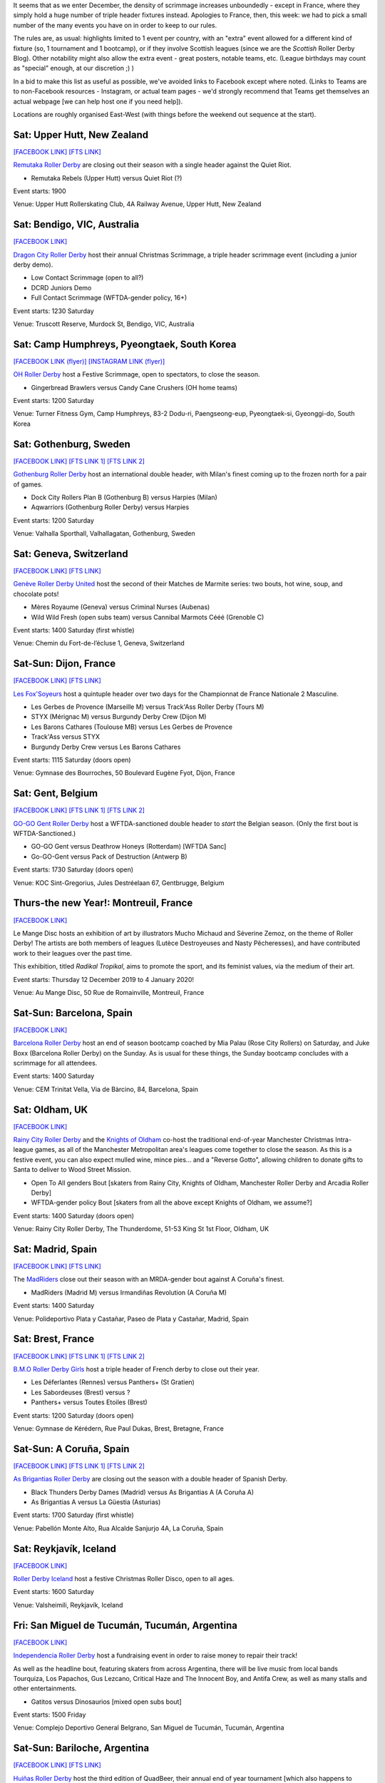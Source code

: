 .. title: Weekend Highlights: 14 Dec 2019
.. slug: weekendhighlights-14122019
.. date: 2019-12-09 20:26:00 UTC+00:00
.. tags: weekend highlights, french roller derby, swedish roller derby, new zealand roller derby, australian roller derby, korean roller derby, swiss roller derby, belgian roller derby, spanish roller derby, british roller derby, icelandic roller derby, argentine roller derby, open scrimmage
.. category:
.. link:
.. description:
.. type: text
.. author: aoanla

It seems that as we enter December, the density of scrimmage increases unboundedly - except in France, where they simply hold a huge number of triple header fixtures instead. Apologies to France, then, this week: we had to pick a small number of the many events you have on in order to keep to our rules.

The rules are, as usual: highlights limited to 1 event per country, with an "extra" event allowed for a different kind of fixture
(so, 1 tournament and 1 bootcamp), or if they involve Scottish leagues (since we are the *Scottish* Roller Derby Blog).
Other notability might also allow the extra event - great posters, notable teams, etc. (League birthdays may count as "special" enough, at our discretion ;) )

In a bid to make this list as useful as possible, we've avoided links to Facebook except where noted.
(Links to Teams are to non-Facebook resources - Instagram, or actual team pages - we'd strongly recommend that Teams
get themselves an actual webpage [we can help host one if you need help]).

Locations are roughly organised East-West (with things before the weekend out sequence at the start).

.. image:: /images/2019/12/14Dec-wkly-map.png
  :alt: Map of all events (coded by type)
  :width: 100 %

.. TEASER_END

Sat: Upper Hutt, New Zealand
-----------------------------------------------

`[FACEBOOK LINK]`__
`[FTS LINK]`__

.. __: https://www.facebook.com/events/1026357644374143/
.. __: tba


`Remutaka Roller Derby`_ are closing out their season with a single header against the Quiet Riot.

.. _Remutaka Roller Derby: https://www.instagram.com/remutaka_roller_derby

- Remutaka Rebels (Upper Hutt) versus Quiet Riot (?)

Event starts: 1900

Venue: Upper Hutt Rollerskating Club, 4A Railway Avenue, Upper Hutt, New Zealand

Sat: Bendigo, VIC, Australia
-----------------------------------

`[FACEBOOK LINK]`__

.. __: https://www.facebook.com/events/1000487516952422/


`Dragon City Roller Derby`_ host their annual Christmas Scrimmage, a triple header scrimmage event (including a junior derby demo).

.. _Dragon City Roller Derby: https://www.instagram.com/dragoncityrollerderby/

- Low Contact Scrimmage (open to all?)
- DCRD Juniors Demo
- Full Contact Scrimmage (WFTDA-gender policy, 16+)

Event starts: 1230 Saturday

Venue: Truscott Reserve, Murdock St, Bendigo, VIC, Australia


Sat: Camp Humphreys, Pyeongtaek, South Korea
-----------------------------------------------

`[FACEBOOK LINK (flyer)]`__
`[INSTAGRAM LINK (flyer)]`__

.. __: https://www.facebook.com/OHDerbyKorea/photos/a.336495596397964/2501784243202411/?type=3
.. __: https://www.instagram.com/p/B5oQ8gVHTP_/


`OH Roller Derby`_ host a Festive Scrimmage, open to spectators, to close the season.

.. _OH Roller Derby: https://www.instagram.com/ohderby/

- Gingerbread Brawlers versus Candy Cane Crushers (OH home teams)

Event starts: 1200 Saturday

Venue: Turner Fitness Gym, Camp Humphreys, 83-2 Dodu-ri, Paengseong-eup, Pyeongtaek-si, Gyeonggi-do, South Korea


Sat: Gothenburg, Sweden
-----------------------------------------------

`[FACEBOOK LINK]`__
`[FTS LINK 1]`__
`[FTS LINK 2]`__

.. __: https://www.facebook.com/events/475837269955353/
.. __: http://www.flattrackstats.com/node/112432
.. __: http://www.flattrackstats.com/node/112433

`Gothenburg Roller Derby`_ host an international double header, with Milan's finest coming up to the frozen north for a pair of games.

.. _Gothenburg Roller Derby: https://www.gbgrollerderby.se/

- Dock City Rollers Plan B (Gothenburg B) versus Harpies (Milan)
- Aqwarriors (Gothenburg Roller Derby) versus Harpies

Event starts: 1200 Saturday

Venue: Valhalla Sporthall, Valhallagatan, Gothenburg, Sweden

Sat: Geneva, Switzerland
-----------------------------------------------

`[FACEBOOK LINK]`__
`[FTS LINK]`__

.. __: https://www.facebook.com/events/532797140812952/
.. __: http://www.flattrackstats.com/node/112085


`Genève Roller Derby United`_ host the second of their Matches de Marmite series: two bouts, hot wine, soup, and chocolate pots!

.. _Genève Roller Derby United: https://www.myrollerderby.com/geneve-roller-derby-united

- Mères Royaume (Geneva) versus Criminal Nurses (Aubenas)
- Wild Wild Fresh (open subs team) versus Cannibal Marmots Cééé (Grenoble C)

Event starts: 1400 Saturday (first whistle)

Venue: Chemin du Fort-de-l’écluse 1, Geneva, Switzerland


Sat-Sun: Dijon, France
-----------------------------------------------

`[FACEBOOK LINK]`__
`[FTS LINK]`__

.. __: https://www.facebook.com/events/518718245378049/
.. __: tba


`Les Fox'Soyeurs`_ host a quintuple header over two days for the Championnat de France Nationale 2 Masculine.

.. _Les Fox'Soyeurs: http://www.amsports.fr/

- Les Gerbes de Provence (Marseille M) versus Track'Ass Roller Derby (Tours M)
- STYX (Mérignac M) versus Burgundy Derby Crew (Dijon M)
- Les Barons Cathares (Toulouse MB) versus Les Gerbes de Provence
- Track'Ass versus STYX
- Burgundy Derby Crew versus Les Barons Cathares

Event starts: 1115 Saturday (doors open)

Venue: Gymnase des Bourroches, 50 Boulevard Eugène Fyot, Dijon, France

Sat: Gent, Belgium
-----------------------------------------------

`[FACEBOOK LINK]`__
`[FTS LINK 1]`__
`[FTS LINK 2]`__

.. __: https://www.facebook.com/events/434877470757191/
.. __: http://www.flattrackstats.com/node/112059
.. __: http://www.flattrackstats.com/node/112419


`GO-GO Gent Roller Derby`_ host a WFTDA-sanctioned double header to *start* the Belgian season. (Only the first bout is WFTDA-Sanctioned.)

.. _GO-GO Gent Roller Derby: http://www.gogogent.be/nl/home-nl-2/

- GO-GO Gent versus Deathrow Honeys (Rotterdam) [WFTDA Sanc]
- Go-GO-Gent versus Pack of Destruction (Antwerp B)

Event starts: 1730 Saturday (doors open)

Venue: KOC Sint-Gregorius, Jules Destréelaan 67, Gentbrugge, Belgium

Thurs-the new Year!: Montreuil, France
-----------------------------------------------

`[FACEBOOK LINK]`__

.. __: https://www.facebook.com/events/498831710717119/

Le Mange Disc hosts an exhibition of art by illustrators Mucho Michaud and Séverine Zemoz, on the theme of Roller Derby! The artists are both members of leagues (Lutèce Destroyeuses and Nasty Pêcheresses), and have contributed work to their leagues over the past time.

This exhibition, titled *Radikal Tropikal*, aims to promote the sport, and its feminist values, via the medium of their art.

Event starts: Thursday 12 December 2019 to 4 January 2020!

Venue: Au Mange Disc, 50 Rue de Romainville, Montreuil, France


Sat-Sun: Barcelona, Spain
-----------------------------------------------

`[FACEBOOK LINK]`__

.. __: https://www.facebook.com/events/519502051973919/

`Barcelona Roller Derby`_ host an end of season bootcamp coached by Mia Palau (Rose City Rollers) on Saturday, and Juke Boxx (Barcelona Roller Derby) on the Sunday.
As is usual for these things, the Sunday bootcamp concludes with a scrimmage for all attendees.

.. _Barcelona Roller Derby: http://barcelonarollerderby.es/

Event starts: 1400 Saturday

Venue: CEM Trinitat Vella, Via de Bàrcino, 84, Barcelona, Spain


Sat: Oldham, UK
-----------------------------------------------

`[FACEBOOK LINK]`__

.. __: https://www.facebook.com/events/1743593702441211/

`Rainy City Roller Derby`_ and the `Knights of Oldham`_ co-host the traditional end-of-year Manchester Christmas Intra-league games, as all of the Manchester Metropolitan area's leagues come together to close the season. As this is a festive event, you can also expect mulled wine, mince pies... and a "Reverse Gotto", allowing children to donate gifts to Santa to deliver to Wood Street Mission.

.. _Rainy City Roller Derby: https://rainycityrollerderby.com
.. _Knights of Oldham: https://www.instagram.com/knightsofoldham/

- Open To All genders Bout [skaters from Rainy City, Knights of Oldham, Manchester Roller Derby and Arcadia Roller Derby]
- WFTDA-gender policy Bout [skaters from all the above except Knights of Oldham, we assume?]

Event starts: 1400 Saturday (doors open)

Venue: Rainy City Roller Derby, The Thunderdome, 51-53 King St 1st Floor, Oldham, UK


Sat: Madrid, Spain
-----------------------------------------------

`[FACEBOOK LINK]`__
`[FTS LINK]`__

.. __: https://www.facebook.com/events/469805606996346/
.. __: tba


The `MadRiders`_ close out their season with an MRDA-gender bout against A Coruña's finest.

.. _MadRiders: https://www.instagram.com/themadriders/

- MadRiders (Madrid M) versus Irmandiñas Revolution (A Coruña M)

Event starts: 1400 Saturday

Venue: Polideportivo Plata y Castañar, Paseo de Plata y Castañar, Madrid, Spain

Sat: Brest, France
-----------------------------------------------

`[FACEBOOK LINK]`__
`[FTS LINK 1]`__
`[FTS LINK 2]`__

.. __: https://www.facebook.com/events/576984016438059/
.. __: http://www.flattrackstats.com/node/112101
.. __: http://www.flattrackstats.com/node/112102

`B.M.O Roller Derby Girls`_ host a triple header of French derby to close out their year.

.. _B.M.O Roller Derby Girls: https://communicationbmordg.wixsite.com/bmo-rdg/

- Les Déferlantes (Rennes) versus Panthers+ (St Gratien)
- Les Sabordeuses (Brest) versus ?
- Panthers+ versus Toutes Etoiles (Brest)

Event starts: 1200 Saturday (doors open)

Venue: Gymnase de Kérédern, Rue Paul Dukas, Brest, Bretagne, France

Sat-Sun: A Coruña, Spain
-----------------------------------------------

`[FACEBOOK LINK]`__
`[FTS LINK 1]`__
`[FTS LINK 2]`__

.. __: https://www.facebook.com/events/798910600547312/
.. __: http://www.flattrackstats.com/node/112020
.. __: http://www.flattrackstats.com/node/112021

`As Brigantias Roller Derby`_ are closing out the season with a double header of Spanish Derby.

.. _As Brigantias Roller Derby: https://brigantias.com/

- Black Thunders Derby Dames (Madrid) versus As Brigantias A (A Coruña A)
- As Brigantias A versus La Güestia (Asturias)

Event starts: 1700 Saturday (first whistle)

Venue: Pabellón Monte Alto, Rua Alcalde Sanjurjo 4A, La Coruña, Spain

Sat: Reykjavík, Iceland
-----------------------------------------------

`[FACEBOOK LINK]`__

.. __: https://www.facebook.com/events/400168637538194/


`Roller Derby Iceland`_ host a festive Christmas Roller Disco, open to all ages.

.. _Roller Derby Iceland: http://www.rollerderby.is/


Event starts: 1600 Saturday

Venue: Valsheimili, Reykjavík, Iceland

Fri: San Miguel de Tucumán, Tucumán, Argentina
-----------------------------------------------

`[FACEBOOK LINK]`__

.. __: https://www.facebook.com/events/819432035143800/

`Independencia Roller Derby`_ host a fundraising event in order to raise money to repair their track!

As well as the headline bout, featuring skaters from across Argentina, there will be live music from local bands Tourquiza, Los Papachos, Gus Lezcano, Critical Haze and The Innocent Boy, and Antifa Crew, as well as many stalls and other entertainments.

.. _Independencia Roller Derby: https://www.instagram.com/independencia.rd

- Gatitos versus Dinosaurios [mixed open subs bout]

Event starts: 1500 Friday

Venue: Complejo Deportivo General Belgrano, San Miguel de Tucumán, Tucumán, Argentina

Sat-Sun: Bariloche, Argentina
-----------------------------------------------

`[FACEBOOK LINK]`__
`[FTS LINK]`__

.. __: https://www.facebook.com/events/466370354204418/
.. __: tba


`Huiñas Roller Derby`_ host the third edition of QuadBeer, their annual end of year tournament [which also happens to include artesanal beers]. This edition is run as a "quadrangular", a round robin for 4 teams, over two days. Officiating support for this event in Patagonia provided by funds raised by Un Sol Para Lxs Oficialxs last weekend.

.. _Huiñas Roller Derby: https://www.instagram.com/hrdbariloche

- Teams:

  - Revolucion Roller Derby (Bariloche)
  - Cutral-Co Roller Derby
  - Hienas de La Calle (Bari)
  - Huiñas Roller Derby (Bariloche)

Event starts: 1000 Saturday

Venue: El Club, Vereerbrugghen 2740, San Carlos de Bariloche, Argentina
